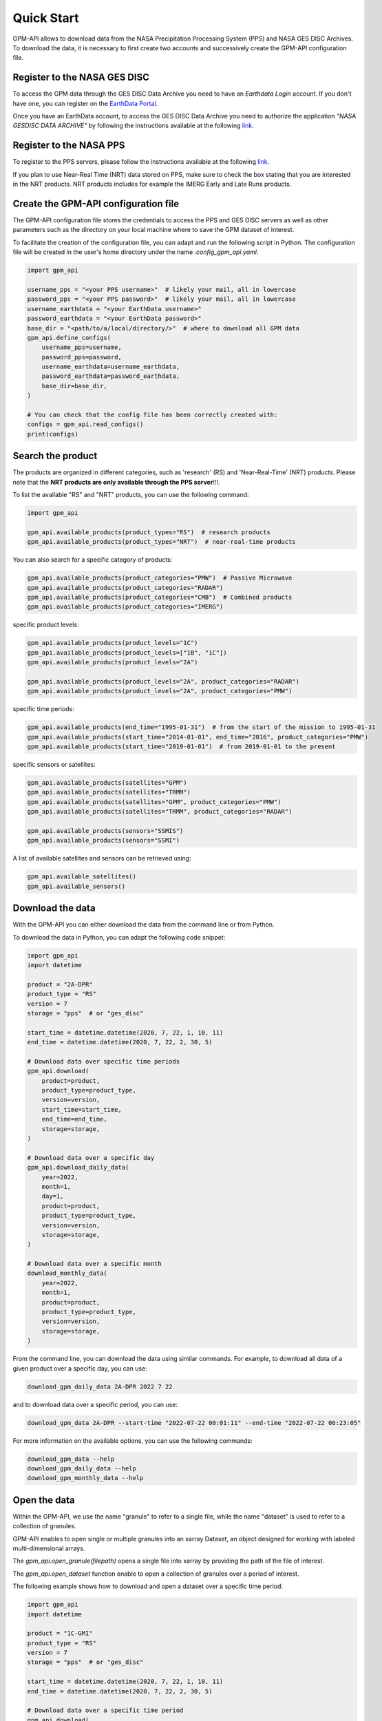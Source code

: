 ===========
Quick Start
===========

GPM-API allows to download data from the NASA Precipitation Processing System (PPS) and NASA GES DISC Archives.
To download the data, it is necessary to first create two accounts and successively create the GPM-API configuration file.


Register to the NASA GES DISC
-------------------------------

To access the GPM data through the GES DISC Data Archive you need to have an `Earthdata Login` account.
If you don't have one, you can register on the `EarthData Portal <https://urs.earthdata.nasa.gov/>`__.

Once you have an EarthData account, to access the GES DISC Data Archive you need to authorize
the application `"NASA GESDISC DATA ARCHIVE"` by following the
instructions available at the following `link <https://disc.gsfc.nasa.gov/earthdata-login>`__.


Register to the NASA PPS
---------------------------

To register to the PPS servers, please follow the instructions available at the following `link  <https://registration.pps.eosdis.nasa.gov/registration/>`__.

If you plan to use Near-Real Time (NRT) data stored on PPS, make sure to check the box stating that you are interested in the NRT products.
NRT products includes for example the IMERG Early and Late Runs products.


Create the GPM-API configuration file
---------------------------------------

The GPM-API configuration file stores the credentials to access the PPS and GES DISC servers
as well as other parameters such as the directory on your local machine where to
save the GPM dataset of interest.

To facilitate the creation of the configuration file, you can adapt and run the following script in Python.
The configuration file will be created in the user's home directory under the name `.config_gpm_api.yaml`.

.. code-block:: python

    import gpm_api

    username_pps = "<your PPS username>"  # likely your mail, all in lowercase
    password_pps = "<your PPS password>"  # likely your mail, all in lowercase
    username_earthdata = "<your EarthData username>"
    password_earthdata = "<your EarthData password>"
    base_dir = "<path/to/a/local/directory/>"  # where to download all GPM data
    gpm_api.define_configs(
        username_pps=username,
        password_pps=password,
        username_earthdata=username_earthdata,
        password_earthdata=password_earthdata,
        base_dir=base_dir,
    )

    # You can check that the config file has been correctly created with:
    configs = gpm_api.read_configs()
    print(configs)



Search the product
--------------------

The products are organized in different categories, such as 'research' (RS) and 'Near-Real-Time' (NRT) products.
Please note that the **NRT products are only available through the PPS server**!!!.

To list the available "RS" and "NRT" products, you can use the following command:

.. code-block:: python

    import gpm_api

    gpm_api.available_products(product_types="RS")  # research products
    gpm_api.available_products(product_types="NRT")  # near-real-time products



You can also search for a specific category of products:

.. code-block:: python

    gpm_api.available_products(product_categories="PMW")  # Passive Microwave
    gpm_api.available_products(product_categories="RADAR")
    gpm_api.available_products(product_categories="CMB")  # Combined products
    gpm_api.available_products(product_categories="IMERG")



specific product levels:

.. code-block:: python

    gpm_api.available_products(product_levels="1C")
    gpm_api.available_products(product_levels=["1B", "1C"])
    gpm_api.available_products(product_levels="2A")

    gpm_api.available_products(product_levels="2A", product_categories="RADAR")
    gpm_api.available_products(product_levels="2A", product_categories="PMW")


specific time periods:

.. code-block:: python

    gpm_api.available_products(end_time="1995-01-31")  # from the start of the mission to 1995-01-31
    gpm_api.available_products(start_time="2014-01-01", end_time="2016", product_categories="PMW")
    gpm_api.available_products(start_time="2019-01-01")  # from 2019-01-01 to the present



specific sensors or satellites:

.. code-block:: python

    gpm_api.available_products(satellites="GPM")
    gpm_api.available_products(satellites="TRMM")
    gpm_api.available_products(satellites="GPM", product_categories="PMW")
    gpm_api.available_products(satellites="TRMM", product_categories="RADAR")

    gpm_api.available_products(sensors="SSMIS")
    gpm_api.available_products(sensors="SSMI")


A list of available satellites and sensors can be retrieved using:

.. code-block:: python

    gpm_api.available_satellites()
    gpm_api.available_sensors()


Download the data
--------------------

With the GPM-API you can either download the data from the command line or from Python.

To download the data in Python, you can adapt the following code snippet:

.. code-block:: python

    import gpm_api
    import datetime

    product = "2A-DPR"
    product_type = "RS"
    version = 7
    storage = "pps"  # or "ges_disc"

    start_time = datetime.datetime(2020, 7, 22, 1, 10, 11)
    end_time = datetime.datetime(2020, 7, 22, 2, 30, 5)

    # Download data over specific time periods
    gpm_api.download(
        product=product,
        product_type=product_type,
        version=version,
        start_time=start_time,
        end_time=end_time,
        storage=storage,
    )

    # Download data over a specific day
    gpm_api.download_daily_data(
        year=2022,
        month=1,
        day=1,
        product=product,
        product_type=product_type,
        version=version,
        storage=storage,
    )

    # Download data over a specific month
    download_monthly_data(
        year=2022,
        month=1,
        product=product,
        product_type=product_type,
        version=version,
        storage=storage,
    )

From the command line, you can download the data using similar commands.
For example, to download all data of a given product over a specific day, you can use:

.. code-block:: bash

    download_gpm_daily_data 2A-DPR 2022 7 22

and to download data over a specific period, you can use:

.. code-block:: bash

    download_gpm_data 2A-DPR --start-time "2022-07-22 00:01:11" --end-time "2022-07-22 00:23:05"

For more information on the available options, you can use the following commands:

.. code-block:: bash

    download_gpm_data --help
    download_gpm_daily_data --help
    download_gpm_monthly_data --help


Open the data
----------------

Within the GPM-API, we use the name "granule" to refer to a single file,
while the name "dataset" is used to refer to a collection of granules.

GPM-API enables to open single or multiple granules into an xarray Dataset, an object designed for working with labeled multi-dimensional arrays.

The `gpm_api.open_granule(filepath)` opens a single file into xarray by providing the path of the file of interest.

The `gpm_api.open_dataset` function enable to open a collection of granules over a period of interest.

The following example shows how to download and open a dataset over a specific time period:

.. code-block:: python

    import gpm_api
    import datetime

    product = "1C-GMI"
    product_type = "RS"
    version = 7
    storage = "pps"  # or "ges_disc"

    start_time = datetime.datetime(2020, 7, 22, 1, 10, 11)
    end_time = datetime.datetime(2020, 7, 22, 2, 30, 5)

    # Download data over a specific time period
    gpm_api.download(
        product=product,
        product_type=product_type,
        version=version,
        start_time=start_time,
        end_time=end_time,
        storage=storage,
    )

    # Open the dataset over a specific time period
    ds = gpm_api.open_dataset(
        product=product,
        product_type=product_type,
        version=version,
        start_time=start_time,
        end_time=end_time,
    )

    # Plot a specific variable of the dataset
    ds["Tc"].gpm_api.plot_map()


You are now ready to explore the various :ref:`tutorials <tutorials>` available in the documentation and learn more about the GPM-API functionalities.

If you are not familiar with xarray, we highly suggest to first have a look also at the `xarray documentation <http://xarray.pydata.org/en/stable/>`__.
